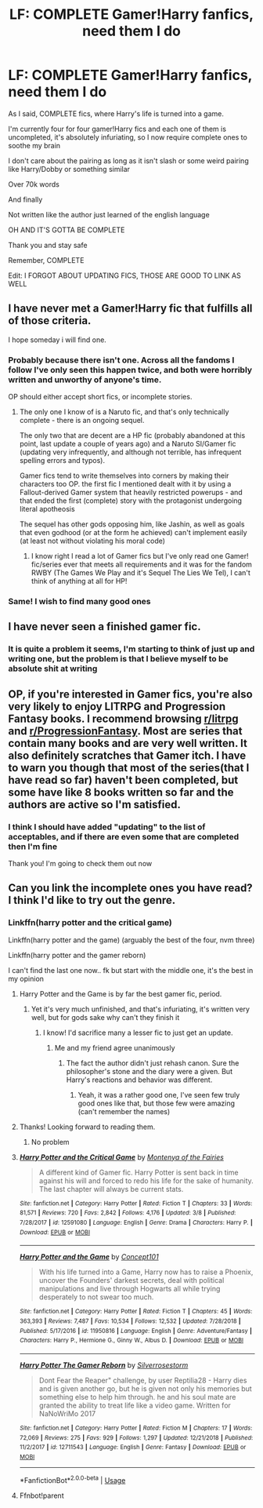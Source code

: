 #+TITLE: LF: COMPLETE Gamer!Harry fanfics, need them I do

* LF: COMPLETE Gamer!Harry fanfics, need them I do
:PROPERTIES:
:Author: Erkkifloof
:Score: 9
:DateUnix: 1591111899.0
:DateShort: 2020-Jun-02
:FlairText: Request
:END:
As I said, COMPLETE fics, where Harry's life is turned into a game.

I'm currently four for four gamer!Harry fics and each one of them is uncompleted, it's absolutely infuriating, so I now require complete ones to soothe my brain

I don't care about the pairing as long as it isn't slash or some weird pairing like Harry/Dobby or something similar

Over 70k words

And finally

Not written like the author just learned of the english language

OH AND IT'S GOTTA BE COMPLETE

Thank you and stay safe

Remember, COMPLETE

Edit: I FORGOT ABOUT UPDATING FICS, THOSE ARE GOOD TO LINK AS WELL


** I have never met a Gamer!Harry fic that fulfills all of those criteria.

I hope someday i will find one.
:PROPERTIES:
:Author: ABZB
:Score: 10
:DateUnix: 1591113220.0
:DateShort: 2020-Jun-02
:END:

*** Probably because there isn't one. Across all the fandoms I follow I've only seen this happen twice, and both were horribly written and unworthy of anyone's time.

OP should either accept short fics, or incomplete stories.
:PROPERTIES:
:Author: Edocsiru
:Score: 6
:DateUnix: 1591127249.0
:DateShort: 2020-Jun-03
:END:

**** The only one I know of is a Naruto fic, and that's only technically complete - there is an ongoing sequel.

The only two that are decent are a HP fic (probably abandoned at this point, last update a couple of years ago) and a Naruto SI/Gamer fic (updating very infrequently, and although not terrible, has infrequent spelling errors and typos).

Gamer fics tend to write themselves into corners by making their characters too OP. the first fic I mentioned dealt with it by using a Fallout-derived Gamer system that heavily restricted powerups - and that ended the first (complete) story with the protagonist undergoing literal apotheosis

The sequel has other gods opposing him, like Jashin, as well as goals that even godhood (or at the form he achieved) can't implement easily (at least not without violating his moral code)
:PROPERTIES:
:Author: ABZB
:Score: 2
:DateUnix: 1591129289.0
:DateShort: 2020-Jun-03
:END:

***** I know right I read a lot of Gamer fics but I've only read one Gamer! fic/series ever that meets all requirements and it was for the fandom RWBY (The Games We Play and it's Sequel The Lies We Tel), I can't think of anything at all for HP!
:PROPERTIES:
:Author: Green_Ghost18
:Score: 2
:DateUnix: 1593695848.0
:DateShort: 2020-Jul-02
:END:


*** Same! I wish to find many good ones
:PROPERTIES:
:Author: Erkkifloof
:Score: 3
:DateUnix: 1591113525.0
:DateShort: 2020-Jun-02
:END:


** I have never seen a finished gamer fic.
:PROPERTIES:
:Author: Electric999999
:Score: 3
:DateUnix: 1591129224.0
:DateShort: 2020-Jun-03
:END:

*** It is quite a problem it seems, I'm starting to think of just up and writing one, but the problem is that I believe myself to be absolute shit at writing
:PROPERTIES:
:Author: Erkkifloof
:Score: 3
:DateUnix: 1591129290.0
:DateShort: 2020-Jun-03
:END:


** OP, if you're interested in Gamer fics, you're also very likely to enjoy LITRPG and Progression Fantasy books. I recommend browsing [[/r/litrpg][r/litrpg]] and [[/r/ProgressionFantasy][r/ProgressionFantasy]]. Most are series that contain many books and are very well written. It also definitely scratches that Gamer itch. I have to warn you though that most of the series(that I have read so far) haven't been completed, but some have like 8 books written so far and the authors are active so I'm satisfied.
:PROPERTIES:
:Author: insectegg
:Score: 3
:DateUnix: 1591133284.0
:DateShort: 2020-Jun-03
:END:

*** I think I should have added "updating" to the list of acceptables, and if there are even some that are completed then I'm fine

Thank you! I'm going to check them out now
:PROPERTIES:
:Author: Erkkifloof
:Score: 2
:DateUnix: 1591133402.0
:DateShort: 2020-Jun-03
:END:


** Can you link the incomplete ones you have read? I think I'd like to try out the genre.
:PROPERTIES:
:Score: 2
:DateUnix: 1591114591.0
:DateShort: 2020-Jun-02
:END:

*** Linkffn(harry potter and the critical game)

Linkffn(harry potter and the game) (arguably the best of the four, nvm three)

Linkffn(harry potter and the gamer reborn)

I can't find the last one now.. fk but start with the middle one, it's the best in my opinion
:PROPERTIES:
:Author: Erkkifloof
:Score: 3
:DateUnix: 1591115513.0
:DateShort: 2020-Jun-02
:END:

**** Harry Potter and the Game is by far the best gamer fic, period.
:PROPERTIES:
:Author: SpongeBobmobiuspants
:Score: 4
:DateUnix: 1591128914.0
:DateShort: 2020-Jun-03
:END:

***** Yet it's very much unfinished, and that's infuriating, it's written very well, but for gods sake why can't they finish it
:PROPERTIES:
:Author: Erkkifloof
:Score: 2
:DateUnix: 1591128998.0
:DateShort: 2020-Jun-03
:END:

****** I know! I'd sacrifice many a lesser fic to just get an update.
:PROPERTIES:
:Author: SpongeBobmobiuspants
:Score: 2
:DateUnix: 1591130420.0
:DateShort: 2020-Jun-03
:END:

******* Me and my friend agree unanimously
:PROPERTIES:
:Author: Erkkifloof
:Score: 2
:DateUnix: 1591130476.0
:DateShort: 2020-Jun-03
:END:

******** The fact the author didn't just rehash canon. Sure the philosopher's stone and the diary were a given. But Harry's reactions and behavior was different.
:PROPERTIES:
:Author: SpongeBobmobiuspants
:Score: 3
:DateUnix: 1591131132.0
:DateShort: 2020-Jun-03
:END:

********* Yeah, it was a rather good one, I've seen few truly good ones like that, but those few were amazing (can't remember the names)
:PROPERTIES:
:Author: Erkkifloof
:Score: 2
:DateUnix: 1591131199.0
:DateShort: 2020-Jun-03
:END:


**** Thanks! Looking forward to reading them.
:PROPERTIES:
:Score: 3
:DateUnix: 1591115575.0
:DateShort: 2020-Jun-02
:END:

***** No problem
:PROPERTIES:
:Author: Erkkifloof
:Score: 2
:DateUnix: 1591115587.0
:DateShort: 2020-Jun-02
:END:


**** [[https://www.fanfiction.net/s/12591080/1/][*/Harry Potter and the Critical Game/*]] by [[https://www.fanfiction.net/u/9096932/Montenya-of-the-Fairies][/Montenya of the Fairies/]]

#+begin_quote
  A different kind of Gamer fic. Harry Potter is sent back in time against his will and forced to redo his life for the sake of humanity. The last chapter will always be current stats.
#+end_quote

^{/Site/:} ^{fanfiction.net} ^{*|*} ^{/Category/:} ^{Harry} ^{Potter} ^{*|*} ^{/Rated/:} ^{Fiction} ^{T} ^{*|*} ^{/Chapters/:} ^{33} ^{*|*} ^{/Words/:} ^{81,571} ^{*|*} ^{/Reviews/:} ^{720} ^{*|*} ^{/Favs/:} ^{2,842} ^{*|*} ^{/Follows/:} ^{4,176} ^{*|*} ^{/Updated/:} ^{3/8} ^{*|*} ^{/Published/:} ^{7/28/2017} ^{*|*} ^{/id/:} ^{12591080} ^{*|*} ^{/Language/:} ^{English} ^{*|*} ^{/Genre/:} ^{Drama} ^{*|*} ^{/Characters/:} ^{Harry} ^{P.} ^{*|*} ^{/Download/:} ^{[[http://www.ff2ebook.com/old/ffn-bot/index.php?id=12591080&source=ff&filetype=epub][EPUB]]} ^{or} ^{[[http://www.ff2ebook.com/old/ffn-bot/index.php?id=12591080&source=ff&filetype=mobi][MOBI]]}

--------------

[[https://www.fanfiction.net/s/11950816/1/][*/Harry Potter and the Game/*]] by [[https://www.fanfiction.net/u/7268383/Concept101][/Concept101/]]

#+begin_quote
  With his life turned into a Game, Harry now has to raise a Phoenix, uncover the Founders' darkest secrets, deal with political manipulations and live through Hogwarts all while trying desperately to not swear too much.
#+end_quote

^{/Site/:} ^{fanfiction.net} ^{*|*} ^{/Category/:} ^{Harry} ^{Potter} ^{*|*} ^{/Rated/:} ^{Fiction} ^{T} ^{*|*} ^{/Chapters/:} ^{45} ^{*|*} ^{/Words/:} ^{363,393} ^{*|*} ^{/Reviews/:} ^{7,487} ^{*|*} ^{/Favs/:} ^{10,534} ^{*|*} ^{/Follows/:} ^{12,532} ^{*|*} ^{/Updated/:} ^{7/28/2018} ^{*|*} ^{/Published/:} ^{5/17/2016} ^{*|*} ^{/id/:} ^{11950816} ^{*|*} ^{/Language/:} ^{English} ^{*|*} ^{/Genre/:} ^{Adventure/Fantasy} ^{*|*} ^{/Characters/:} ^{Harry} ^{P.,} ^{Hermione} ^{G.,} ^{Ginny} ^{W.,} ^{Albus} ^{D.} ^{*|*} ^{/Download/:} ^{[[http://www.ff2ebook.com/old/ffn-bot/index.php?id=11950816&source=ff&filetype=epub][EPUB]]} ^{or} ^{[[http://www.ff2ebook.com/old/ffn-bot/index.php?id=11950816&source=ff&filetype=mobi][MOBI]]}

--------------

[[https://www.fanfiction.net/s/12711543/1/][*/Harry Potter The Gamer Reborn/*]] by [[https://www.fanfiction.net/u/1472760/Silverrosestorm][/Silverrosestorm/]]

#+begin_quote
  Dont Fear the Reaper" challenge, by user Reptilia28 - Harry dies and is given another go, but he is given not only his memories but something else to help him through. he and his soul mate are granted the ability to treat life like a video game. Written for NaNoWriMo 2017
#+end_quote

^{/Site/:} ^{fanfiction.net} ^{*|*} ^{/Category/:} ^{Harry} ^{Potter} ^{*|*} ^{/Rated/:} ^{Fiction} ^{M} ^{*|*} ^{/Chapters/:} ^{17} ^{*|*} ^{/Words/:} ^{72,069} ^{*|*} ^{/Reviews/:} ^{275} ^{*|*} ^{/Favs/:} ^{929} ^{*|*} ^{/Follows/:} ^{1,297} ^{*|*} ^{/Updated/:} ^{12/21/2018} ^{*|*} ^{/Published/:} ^{11/2/2017} ^{*|*} ^{/id/:} ^{12711543} ^{*|*} ^{/Language/:} ^{English} ^{*|*} ^{/Genre/:} ^{Fantasy} ^{*|*} ^{/Download/:} ^{[[http://www.ff2ebook.com/old/ffn-bot/index.php?id=12711543&source=ff&filetype=epub][EPUB]]} ^{or} ^{[[http://www.ff2ebook.com/old/ffn-bot/index.php?id=12711543&source=ff&filetype=mobi][MOBI]]}

--------------

*FanfictionBot*^{2.0.0-beta} | [[https://github.com/tusing/reddit-ffn-bot/wiki/Usage][Usage]]
:PROPERTIES:
:Author: FanfictionBot
:Score: 2
:DateUnix: 1591115546.0
:DateShort: 2020-Jun-02
:END:


**** Ffnbot!parent
:PROPERTIES:
:Author: JustAnAverageTechGuy
:Score: 2
:DateUnix: 1592433658.0
:DateShort: 2020-Jun-18
:END:
